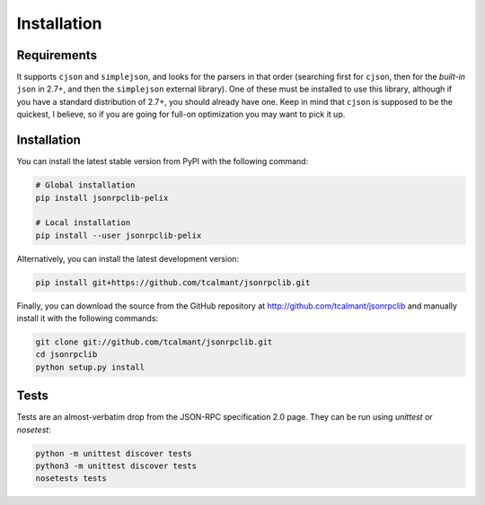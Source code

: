 .. _installation:

Installation
============

Requirements
************

It supports ``cjson`` and ``simplejson``, and looks for the parsers in that
order (searching first for ``cjson``, then for the *built-in* ``json`` in 2.7+,
and then the ``simplejson`` external library).
One of these must be installed to use this library, although if you have a
standard distribution of 2.7+, you should already have one.
Keep in mind that ``cjson`` is supposed to be the quickest, I believe, so if
you are going for full-on optimization you may want to pick it up.


Installation
************

You can install the latest stable version from PyPI with the following command:

.. code-block:: console

   # Global installation
   pip install jsonrpclib-pelix

   # Local installation
   pip install --user jsonrpclib-pelix

Alternatively, you can install the latest development version:

.. code-block:: console

   pip install git+https://github.com/tcalmant/jsonrpclib.git

Finally, you can download the source from the GitHub repository
at http://github.com/tcalmant/jsonrpclib and manually install it
with the following commands:

.. code-block:: console

   git clone git://github.com/tcalmant/jsonrpclib.git
   cd jsonrpclib
   python setup.py install


Tests
*****

Tests are an almost-verbatim drop from the JSON-RPC specification 2.0 page.
They can be run using *unittest* or *nosetest*:

.. code-block:: console

   python -m unittest discover tests
   python3 -m unittest discover tests
   nosetests tests
